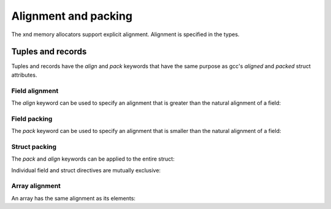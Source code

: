 .. meta::
   :robots: index,follow
   :description: xnd container
   :keywords: xnd, alignment, packing

.. sectionauthor:: Stefan Krah <skrah at bytereef.org>


Alignment and packing
=====================

The xnd memory allocators support explicit alignment.  Alignment is specified
in the types.


Tuples and records
------------------

Tuples and records have the *align* and *pack* keywords that have the same
purpose as gcc's *aligned* and *packed* struct attributes.


Field alignment
~~~~~~~~~~~~~~~

The *align* keyword can be used to specify an alignment that is greater
than the natural alignment of a field:

.. doctest::

   >>> from xnd import *
   >>> s = "(uint8, uint64 |align=32|, uint64)"
   >>> x = xnd.empty(s)
   >>> x.align
   32
   >>> x.type.datasize
   64



Field packing
~~~~~~~~~~~~~

The *pack* keyword can be used to specify an alignment that is smaller
than the natural alignment of a field:

.. doctest::

   >>> s = "(uint8, uint64 |pack=2|, uint64)"
   >>> x = xnd.empty(s)
   >>> x.align
   8
   >>> x.type.datasize
   24



Struct packing
~~~~~~~~~~~~~~

The *pack* and *align* keywords can be applied to the entire struct:

.. doctest::

   >>> s = "(uint8, uint64, uint64, pack=1)"
   >>> x = xnd.empty(s)
   >>> x.align
   1
   >>> x.type.datasize
   17


Individual field and struct directives are mutually exclusive:

.. doctest::

   >>> s = "2 * (uint8 |align=16|, uint64, pack=1)"
   >>> x = xnd.empty(s)
   Traceback (most recent call last):
     File "<stdin>", line 1, in <module>
   ValueError: cannot have 'pack' tuple attribute and field attributes


Array alignment
~~~~~~~~~~~~~~~

An array has the same alignment as its elements:

.. doctest::

   >>> s = "2 * (uint8, uint64, pack=1)"
   >>> x = xnd.empty(s)
   >>> x.align
   1
   >>> x.type.datasize
   18

